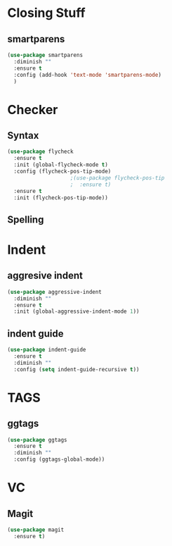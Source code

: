 * Closing Stuff
** smartparens
   #+BEGIN_SRC emacs-lisp
     (use-package smartparens
       :diminish ""
       :ensure t
       :config (add-hook 'text-mode 'smartparens-mode)
       )
   #+END_SRC


* Checker
** Syntax
   #+BEGIN_SRC emacs-lisp
     (use-package flycheck
       :ensure t
       :init (global-flycheck-mode t)
       :config (flycheck-pos-tip-mode)
					     ;(use-package flycheck-pos-tip
					     ;  :ensure t)
       :ensure t
       :init (flycheck-pos-tip-mode))
   #+END_SRC

** Spelling


* Indent
** aggresive indent
   #+BEGIN_SRC emacs-lisp
     (use-package aggressive-indent
       :diminish ""
       :ensure t
       :init (global-aggressive-indent-mode 1))
   #+END_SRC

** indent guide
   #+BEGIN_SRC emacs-lisp
     (use-package indent-guide
       :ensure t
       :diminish ""
       :config (setq indent-guide-recursive t))
   #+END_SRC

* TAGS
** ggtags
   #+BEGIN_SRC emacs-lisp
     (use-package ggtags
       :ensure t
       :diminish ""
       :config (ggtags-global-mode))
   #+END_SRC
* VC
** Magit
   #+begin_src emacs-lisp :results silent
     (use-package magit
       :ensure t)
   #+end_src
